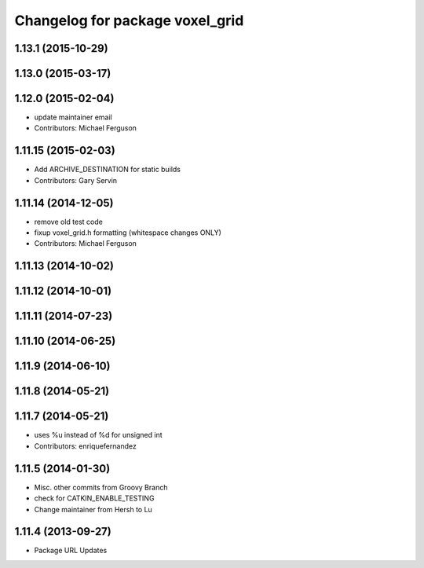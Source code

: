 ^^^^^^^^^^^^^^^^^^^^^^^^^^^^^^^^
Changelog for package voxel_grid
^^^^^^^^^^^^^^^^^^^^^^^^^^^^^^^^

1.13.1 (2015-10-29)
-------------------

1.13.0 (2015-03-17)
-------------------

1.12.0 (2015-02-04)
-------------------
* update maintainer email
* Contributors: Michael Ferguson

1.11.15 (2015-02-03)
--------------------
* Add ARCHIVE_DESTINATION for static builds
* Contributors: Gary Servin

1.11.14 (2014-12-05)
--------------------
* remove old test code
* fixup voxel_grid.h formatting (whitespace changes ONLY)
* Contributors: Michael Ferguson

1.11.13 (2014-10-02)
--------------------

1.11.12 (2014-10-01)
--------------------

1.11.11 (2014-07-23)
--------------------

1.11.10 (2014-06-25)
--------------------

1.11.9 (2014-06-10)
-------------------

1.11.8 (2014-05-21)
-------------------

1.11.7 (2014-05-21)
-------------------
* uses %u instead of %d for unsigned int
* Contributors: enriquefernandez

1.11.5 (2014-01-30)
-------------------
* Misc. other commits from Groovy Branch
* check for CATKIN_ENABLE_TESTING
* Change maintainer from Hersh to Lu

1.11.4 (2013-09-27)
-------------------
* Package URL Updates
